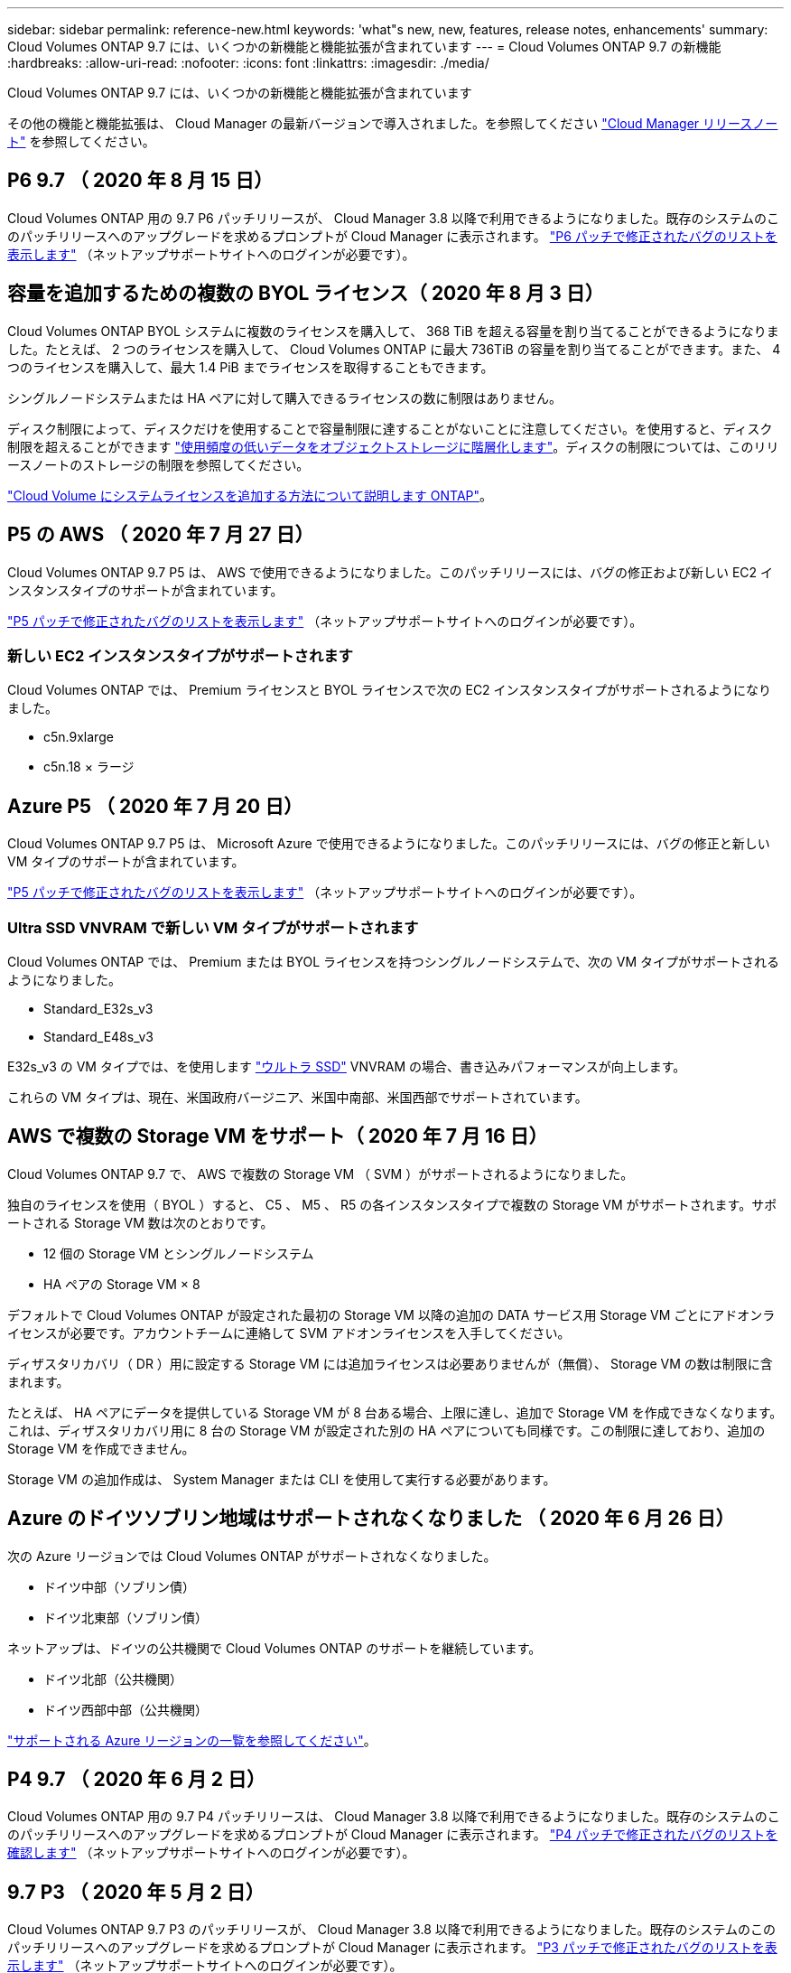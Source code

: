 ---
sidebar: sidebar 
permalink: reference-new.html 
keywords: 'what"s new, new, features, release notes, enhancements' 
summary: Cloud Volumes ONTAP 9.7 には、いくつかの新機能と機能拡張が含まれています 
---
= Cloud Volumes ONTAP 9.7 の新機能
:hardbreaks:
:allow-uri-read: 
:nofooter: 
:icons: font
:linkattrs: 
:imagesdir: ./media/


[role="lead"]
Cloud Volumes ONTAP 9.7 には、いくつかの新機能と機能拡張が含まれています

その他の機能と機能拡張は、 Cloud Manager の最新バージョンで導入されました。を参照してください https://docs.netapp.com/us-en/cloud-manager-cloud-volumes-ontap/whats-new.html["Cloud Manager リリースノート"^] を参照してください。



== P6 9.7 （ 2020 年 8 月 15 日）

Cloud Volumes ONTAP 用の 9.7 P6 パッチリリースが、 Cloud Manager 3.8 以降で利用できるようになりました。既存のシステムのこのパッチリリースへのアップグレードを求めるプロンプトが Cloud Manager に表示されます。 https://mysupport.netapp.com/site/products/all/details/cloud-volumes-ontap/downloads-tab/download/62632/9.7P6["P6 パッチで修正されたバグのリストを表示します"^] （ネットアップサポートサイトへのログインが必要です）。



== 容量を追加するための複数の BYOL ライセンス（ 2020 年 8 月 3 日）

Cloud Volumes ONTAP BYOL システムに複数のライセンスを購入して、 368 TiB を超える容量を割り当てることができるようになりました。たとえば、 2 つのライセンスを購入して、 Cloud Volumes ONTAP に最大 736TiB の容量を割り当てることができます。また、 4 つのライセンスを購入して、最大 1.4 PiB までライセンスを取得することもできます。

シングルノードシステムまたは HA ペアに対して購入できるライセンスの数に制限はありません。

ディスク制限によって、ディスクだけを使用することで容量制限に達することがないことに注意してください。を使用すると、ディスク制限を超えることができます https://docs.netapp.com/us-en/cloud-manager-cloud-volumes-ontap/concept-data-tiering.html["使用頻度の低いデータをオブジェクトストレージに階層化します"^]。ディスクの制限については、このリリースノートのストレージの制限を参照してください。

https://docs.netapp.com/us-en/cloud-manager-cloud-volumes-ontap/task-manage-node-licenses.html["Cloud Volume にシステムライセンスを追加する方法について説明します ONTAP"^]。



== P5 の AWS （ 2020 年 7 月 27 日）

Cloud Volumes ONTAP 9.7 P5 は、 AWS で使用できるようになりました。このパッチリリースには、バグの修正および新しい EC2 インスタンスタイプのサポートが含まれています。

https://mysupport.netapp.com/site/products/all/details/cloud-volumes-ontap/downloads-tab/download/62632/9.7P5["P5 パッチで修正されたバグのリストを表示します"^] （ネットアップサポートサイトへのログインが必要です）。



=== 新しい EC2 インスタンスタイプがサポートされます

Cloud Volumes ONTAP では、 Premium ライセンスと BYOL ライセンスで次の EC2 インスタンスタイプがサポートされるようになりました。

* c5n.9xlarge
* c5n.18 × ラージ




== Azure P5 （ 2020 年 7 月 20 日）

Cloud Volumes ONTAP 9.7 P5 は、 Microsoft Azure で使用できるようになりました。このパッチリリースには、バグの修正と新しい VM タイプのサポートが含まれています。

https://mysupport.netapp.com/site/products/all/details/cloud-volumes-ontap/downloads-tab/download/62632/9.7P5["P5 パッチで修正されたバグのリストを表示します"^] （ネットアップサポートサイトへのログインが必要です）。



=== Ultra SSD VNVRAM で新しい VM タイプがサポートされます

Cloud Volumes ONTAP では、 Premium または BYOL ライセンスを持つシングルノードシステムで、次の VM タイプがサポートされるようになりました。

* Standard_E32s_v3
* Standard_E48s_v3


E32s_v3 の VM タイプでは、を使用します https://docs.microsoft.com/en-us/azure/virtual-machines/windows/disks-enable-ultra-ssd["ウルトラ SSD"^] VNVRAM の場合、書き込みパフォーマンスが向上します。

これらの VM タイプは、現在、米国政府バージニア、米国中南部、米国西部でサポートされています。



== AWS で複数の Storage VM をサポート（ 2020 年 7 月 16 日）

Cloud Volumes ONTAP 9.7 で、 AWS で複数の Storage VM （ SVM ）がサポートされるようになりました。

独自のライセンスを使用（ BYOL ）すると、 C5 、 M5 、 R5 の各インスタンスタイプで複数の Storage VM がサポートされます。サポートされる Storage VM 数は次のとおりです。

* 12 個の Storage VM とシングルノードシステム
* HA ペアの Storage VM × 8


デフォルトで Cloud Volumes ONTAP が設定された最初の Storage VM 以降の追加の DATA サービス用 Storage VM ごとにアドオンライセンスが必要です。アカウントチームに連絡して SVM アドオンライセンスを入手してください。

ディザスタリカバリ（ DR ）用に設定する Storage VM には追加ライセンスは必要ありませんが（無償）、 Storage VM の数は制限に含まれます。

たとえば、 HA ペアにデータを提供している Storage VM が 8 台ある場合、上限に達し、追加で Storage VM を作成できなくなります。これは、ディザスタリカバリ用に 8 台の Storage VM が設定された別の HA ペアについても同様です。この制限に達しており、追加の Storage VM を作成できません。

Storage VM の追加作成は、 System Manager または CLI を使用して実行する必要があります。



== Azure のドイツソブリン地域はサポートされなくなりました （ 2020 年 6 月 26 日）

次の Azure リージョンでは Cloud Volumes ONTAP がサポートされなくなりました。

* ドイツ中部（ソブリン債）
* ドイツ北東部（ソブリン債）


ネットアップは、ドイツの公共機関で Cloud Volumes ONTAP のサポートを継続しています。

* ドイツ北部（公共機関）
* ドイツ西部中部（公共機関）


https://cloud.netapp.com/cloud-volumes-global-regions["サポートされる Azure リージョンの一覧を参照してください"^]。



== P4 9.7 （ 2020 年 6 月 2 日）

Cloud Volumes ONTAP 用の 9.7 P4 パッチリリースは、 Cloud Manager 3.8 以降で利用できるようになりました。既存のシステムのこのパッチリリースへのアップグレードを求めるプロンプトが Cloud Manager に表示されます。 https://mysupport.netapp.com/site/products/all/details/cloud-volumes-ontap/downloads-tab/download/62632/9.7P4["P4 パッチで修正されたバグのリストを確認します"^] （ネットアップサポートサイトへのログインが必要です）。



== 9.7 P3 （ 2020 年 5 月 2 日）

Cloud Volumes ONTAP 9.7 P3 のパッチリリースが、 Cloud Manager 3.8 以降で利用できるようになりました。既存のシステムのこのパッチリリースへのアップグレードを求めるプロンプトが Cloud Manager に表示されます。 https://mysupport.netapp.com/site/products/all/details/cloud-volumes-ontap/downloads-tab/download/62632/9.7P3["P3 パッチで修正されたバグのリストを表示します"^] （ネットアップサポートサイトへのログインが必要です）。



== 9.7 P2 （ 2020 年 4 月 8 日）

Cloud Volumes ONTAP 9.7 P2 パッチリリースは、 Cloud Manager 3.8 以降で提供されています。既存のシステムのこのパッチリリースへのアップグレードを求めるプロンプトが Cloud Manager に表示されます。 https://mysupport.netapp.com/site/products/all/details/cloud-volumes-ontap/downloads-tab/download/62632/9.7P2["P2 パッチで修正されたバグのリストを表示します"^] （ネットアップサポートサイトへのログインが必要です）。



== Google Cloud のディスク容量の増加（ 2020 年 3 月 13 日）

Google Cloud で Premium ライセンスまたは BYOL ライセンスを使用する場合、 Cloud Volumes ONTAP に最大 256 TiB の永続的ディスクを接続できるようになりました。これは、最大で 64TB です。

従来と同様に、永続ディスクとオブジェクトストレージへのデータ階層化を組み合わせることで、 Premium および BYOL の最大システム容量 368 TiB に到達できます。

システムあたりの最大データディスク数も 124 ディスクに増加しました。

* link:reference-configs-gcp.html["Google Cloud でサポートされている Cloud Volumes ONTAP の構成の詳細を確認できます"]
* link:reference-limits-gcp.html["Google Cloud でストレージの制限を確認"]




== P1 9.7 （ 2020 年 3 月 6 日）

Cloud Volumes ONTAP 9.7 P1 のパッチリリースは、 Cloud Manager 3.8 以降で利用できるようになりました。既存のシステムのこのパッチリリースへのアップグレードを求めるプロンプトが Cloud Manager に表示されます。 https://mysupport.netapp.com/site/products/all/details/cloud-volumes-ontap/downloads-tab/download/62632/9.7P1["P1 パッチで修正されたバグのリストを表示します"^] （ネットアップサポートサイトへのログインが必要です）。



== AWS の更新プログラム（ 2020 年 2 月 16 日）

新しい EC2 インスタンスのサポートと、サポートされるデータディスク数の変更が導入されました。



=== 新しいインスタンスのサポート

Premium ライセンスまたは BYOL ライセンスを使用する場合、 Cloud Volumes ONTAP 9.7 ではいくつかの新しい EC2 インスタンスタイプがサポートされるようになりました。

* c5.9xlarge のサイズ
* c5d.18 x ラージ ^1
* m5d.8xlarge ^1^
* m5d.12xlarge ^1^
* m5.16 x ラージ
* r5.8xlarge
* r5.12xlarge ^2^


^1 このインスタンスタイプには、 Cloud Volumes ONTAP が _Flash Cache _ として使用するローカル NVMe ストレージが含まれています。 https://docs.netapp.com/us-en/cloud-manager-cloud-volumes-ontap/concept-flash-cache.html["詳細はこちら。"^]。

^2^r5.12xlarge インスタンスタイプにはサポート性に関する既知の制限があります。パニックが原因でノードが予期せずリブートした場合は、トラブルシューティングに使用されるコアファイルがシステムで収集されず、問題の原因となる可能性があります。お客様はリスクと限定的なサポート条件に同意し、この状況が発生した場合はすべてのサポート責任を負います。

https://aws.amazon.com/ec2/instance-types/["これらの EC2 インスタンスタイプの詳細については、こちらを参照してください"^]。

link:reference-configs-aws.html["サポートされる 9.7 構成の詳細については、 AWS を参照してください"]。



=== サポート対象のデータディスク

C5 、 m5 、および r5 インスタンスで 1 つの少ないデータディスクがサポートされるようになりました。シングルノードシステムの場合は、 22 本のデータディスクがサポートされます。HA ペアの場合、ノードあたり 19 本のデータディスクがサポートされます。

link:reference-limits-aws.html["AWS のストレージの制限に関する詳細は、こちらをご覧ください"]。



== Azure での DS15_v2 のサポート（ 2020 年 2 月 12 日）

Cloud Volumes ONTAP が、シングルノードシステムと HA ペアの両方で、 Azure の DS15_v2 仮想マシンタイプでサポートされるようになりました。

https://docs.microsoft.com/en-us/azure/virtual-machines/linux/sizes-memory#dsv2-series-11-15["DSv2 シリーズの詳細については、こちらをご覧ください"^]。

link:reference-configs-azure.html["サポートされる 9.7 構成の詳細については、 Azure を参照してください"]。



== 9.7 GA （ 2020 年 2 月 10 日）

Cloud Volumes ONTAP 9.7 の General Availability （ GA ）リリースが、 AWS と Google Cloud で利用できるようになりました。GA リリースにはバグの修正が含まれています。既存のシステムをこのリリースにアップグレードするよう求めるプロンプトが Cloud Manager に表示されます。



== Azure 用 D1 9.7 （ 2020 年 1 月 29 日）

Cloud Volumes ONTAP 9.7 D1 が Microsoft Azure で使用できるようになりました。

Cloud Volumes ONTAP 9.7 以前の問題が検出されたため、 Azure 仮想マシンを再起動したときに Cloud Volumes ONTAP が正常に起動しないことがあります。

この問題は 9.7 D1 以降では解決されています。できるだけ早く最新の Cloud Volumes ONTAP バージョンにアップグレードすることを強く推奨します。

ご不明な点がございましたら、製品内のチャットまたはにお問い合わせください https://www.netapp.com/us/contact-us/support.aspx[]。



== 9.7 RC1 （ 2019 年 12 月 16 日）

Cloud Volumes ONTAP 9.7 RC1 が AWS 、 Azure 、 Google Cloud Platform で利用できるようになりました。で導入された機能に加えて https://library.netapp.com/ecm/ecm_download_file/ECMLP2492508["ONTAP 9.7"^]このリリースの Cloud Volumes ONTAP には、次の機能が含まれています。

* <<Azure で Flash Cache がサポートされます>>
* <<Azure NIC 切断イベントの修正>>




=== Azure で Flash Cache がサポートされます

Cloud Volumes ONTAP では、 Azure で単一ノードの BYOL システムを使用した Standard_L8s_v2 VM タイプがサポートされるようになりました。この VM タイプにはローカルの NVMe ストレージが含まれており、 Cloud Volumes ONTAP では _Flash Cache _ として使用されます。

Flash Cache は、最近読み取られたユーザデータとネットアップのメタデータをリアルタイムでインテリジェントにキャッシングすることで、データへのアクセスを高速化します。データベース、 E メール、ファイルサービスなど、ランダムリードが大量に発生するワークロードに効果的です。

このタイプの VM を使用して新しいシステムを導入するか、既存のシステムを変更してこのタイプの VM を使用するようにしてください。これにより、 Flash Cache を自動的に活用できます。

https://docs.netapp.com/us-en/cloud-manager-cloud-volumes-ontap/concept-flash-cache.html["データ圧縮に関する制限など、 Cloud Volumes ONTAP での Flash Cache の有効化の詳細については、こちらをご覧ください"^]。



=== Azure NIC 切断イベントの修正

このリリースでは、 Cloud Volumes ONTAP ノードが Azure NIC 接続解除イベントからリブートする場合の問題が解決されています。Cloud Volumes ONTAP は、これらのイベントをより適切に処理し、サービスを中断しません。Cloud Volumes ONTAP HA ペアは引き続き Azure フリーズメンテナンスイベントからテイクオーバー / ギブバックシーケンスを実行しますが、この間 NIC 接続解除を行ったあとにリブートすることはできません。



== アップグレードに関する注意事項

* Cloud Volumes ONTAP のアップグレードが Cloud Manager から完了している必要があります。System Manager または CLI を使用して Cloud Volumes ONTAP をアップグレードしないでください。これを行うと、システムの安定性に影響を与える可能性
* Cloud Volumes ONTAP 9.7 には、 9.6 リリースからアップグレードできます。既存の Cloud Volumes ONTAP 9.6 システムを 9.7 リリースにアップグレードするように求められます。
+
http://docs.netapp.com/us-en/cloud-manager-cloud-volumes-ontap/task-updating-ontap-cloud.html["Cloud Manager から通知された場合のアップグレード方法について説明します"^]。

* シングルノードシステムのアップグレードでは、 I/O が中断されるまで最大 25 分間システムがオフラインになります。
* HA ペアのアップグレードは無停止で、 I/O が中断されません。無停止アップグレードでは、各ノードが連携してアップグレードされ、クライアントへの I/O の提供が継続されます。

